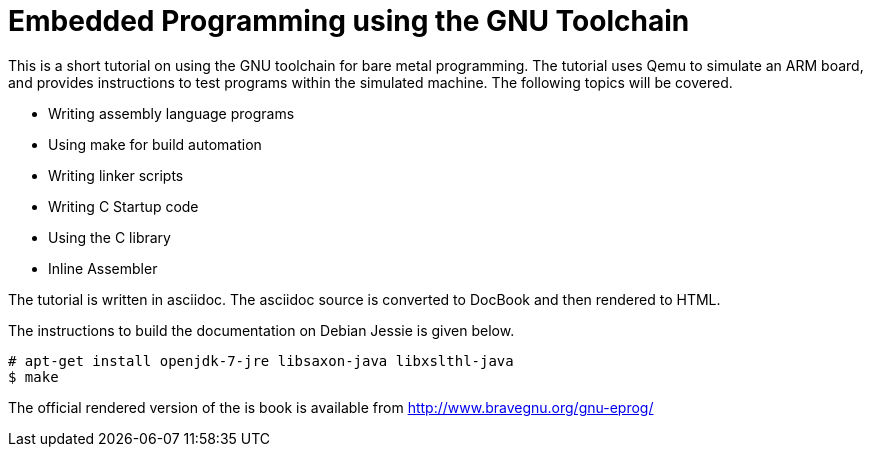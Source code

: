 = Embedded Programming using the GNU Toolchain

This is a short tutorial on using the GNU toolchain for bare metal
programming. The tutorial uses Qemu to simulate an ARM board, and
provides instructions to test programs within the simulated
machine. The following topics will be covered.

  * Writing assembly language programs
  * Using make for build automation
  * Writing linker scripts
  * Writing C Startup code
  * Using the C library
  * Inline Assembler

The tutorial is written in asciidoc. The asciidoc source is converted
to DocBook and then rendered to HTML.

The instructions to build the documentation on Debian Jessie is given
below.

------
# apt-get install openjdk-7-jre libsaxon-java libxslthl-java
$ make
------

The official rendered version of the is book is available from
http://www.bravegnu.org/gnu-eprog/



